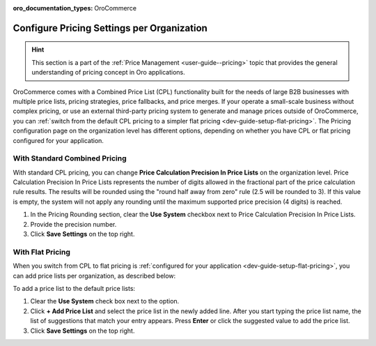 :oro_documentation_types: OroCommerce

.. _configuration--guide--commerce--configuration--catalog--pricing--organization:

Configure Pricing Settings per Organization
===========================================

.. hint::
    This section is a part of the :ref:`Price Management <user-guide--pricing>` topic that provides the general understanding of pricing concept in Oro applications.

OroCommerce comes with a Combined Price List (CPL) functionality built for the needs of large B2B businesses with multiple price lists, pricing strategies, price fallbacks, and price merges. If your operate a small-scale business without complex pricing, or use an external third-party pricing system to generate and manage prices outside of OroCommerce, you can :ref:`switch from the default CPL pricing to a simpler flat pricing <dev-guide-setup-flat-pricing>`. The Pricing configuration page on the organization level has different options, depending on whether you have CPL or flat pricing configured for your application.

With Standard Combined Pricing
------------------------------

With standard CPL pricing, you can change **Price Calculation Precision In Price Lists** on the organization level. Price Calculation Precision In Price Lists represents the number of digits allowed in the fractional part of the price calculation rule results. The results will be rounded using the "round half away from zero" rule (2.5 will be rounded to 3). If this value is empty, the system will not apply any rounding until the maximum supported price precision (4 digits) is reached.

.. image:: /user/img/system/user_management/org_configuration/catalog/cpl-org-config-page.png
   :alt: Pricing configuration page on the organization level with standard CPL pricing

1. In the Pricing Rounding section, clear the **Use System** checkbox next to Price Calculation Precision In Price Lists.
2. Provide the precision number.
3. Click **Save Settings** on the top right.

With Flat Pricing
-----------------

When you switch from CPL to flat pricing is :ref:`configured for your application <dev-guide-setup-flat-pricing>`, you can add price lists per organization, as described below:

.. image:: /user/img/system/user_management/org_configuration/catalog/flat-pricing-organization-config.png
   :alt: Organization pricing configuration page when flat pricing is enabled

To add a price list to the default price lists:

1. Clear the **Use System** check box next to the option.
2. Click **+ Add Price List** and select the price list in the newly added line. After you start typing the price list name, the list of suggestions that match your entry appears. Press **Enter** or click the suggested value to add the price list.
3. Click **Save Settings** on the top right.